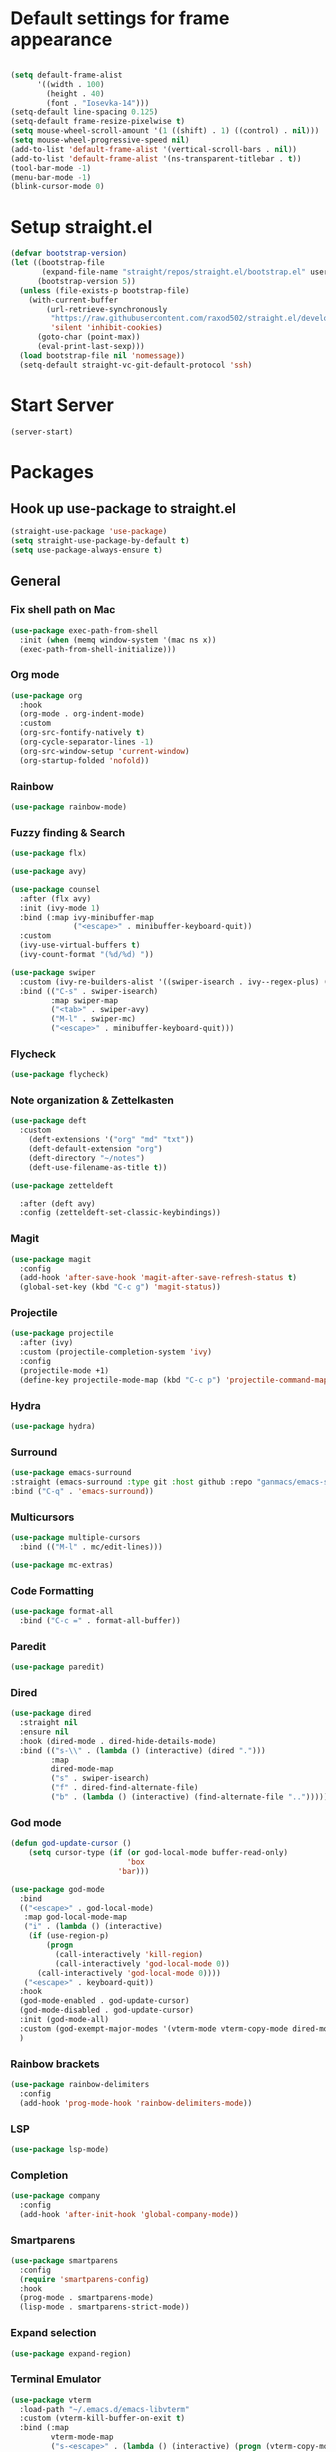 * Default settings for frame appearance
#+BEGIN_SRC emacs-lisp

  (setq default-frame-alist
        '((width . 100)
          (height . 40)
          (font . "Iosevka-14")))
  (setq-default line-spacing 0.125)
  (setq-default frame-resize-pixelwise t)
  (setq mouse-wheel-scroll-amount '(1 ((shift) . 1) ((control) . nil)))
  (setq mouse-wheel-progressive-speed nil)
  (add-to-list 'default-frame-alist '(vertical-scroll-bars . nil))
  (add-to-list 'default-frame-alist '(ns-transparent-titlebar . t))
  (tool-bar-mode -1)
  (menu-bar-mode -1)
  (blink-cursor-mode 0)

#+END_SRC

* Setup straight.el
#+BEGIN_SRC emacs-lisp
  (defvar bootstrap-version)
  (let ((bootstrap-file
         (expand-file-name "straight/repos/straight.el/bootstrap.el" user-emacs-directory))
        (bootstrap-version 5))
    (unless (file-exists-p bootstrap-file)
      (with-current-buffer
          (url-retrieve-synchronously
           "https://raw.githubusercontent.com/raxod502/straight.el/develop/install.el"
           'silent 'inhibit-cookies)
        (goto-char (point-max))
        (eval-print-last-sexp)))
    (load bootstrap-file nil 'nomessage))
    (setq-default straight-vc-git-default-protocol 'ssh)
#+END_SRC



* Start Server
#+begin_src emacs-lisp
  (server-start)
#+end_src

* Packages
** Hook up use-package to straight.el
#+BEGIN_SRC emacs-lisp
  (straight-use-package 'use-package)
  (setq straight-use-package-by-default t)
  (setq use-package-always-ensure t)
#+END_SRC

** General

*** Fix shell path on Mac

#+begin_src emacs-lisp
  (use-package exec-path-from-shell
    :init (when (memq window-system '(mac ns x))
    (exec-path-from-shell-initialize)))
#+end_src

*** Org mode
#+begin_src emacs-lisp
  (use-package org
    :hook
    (org-mode . org-indent-mode)
    :custom
    (org-src-fontify-natively t)
    (org-cycle-separator-lines -1)
    (org-src-window-setup 'current-window)
    (org-startup-folded 'nofold))
#+end_src

*** Rainbow
#+begin_src emacs-lisp
  (use-package rainbow-mode)
#+end_src

*** Fuzzy finding & Search
#+begin_src emacs-lisp
  (use-package flx)

  (use-package avy)

  (use-package counsel
    :after (flx avy)
    :init (ivy-mode 1)
    :bind (:map ivy-minibuffer-map
                ("<escape>" . minibuffer-keyboard-quit))
    :custom
    (ivy-use-virtual-buffers t)
    (ivy-count-format "(%d/%d) "))

  (use-package swiper 
    :custom (ivy-re-builders-alist '((swiper-isearch . ivy--regex-plus) (t . ivy--regex-fuzzy)))
    :bind (("C-s" . swiper-isearch)
           :map swiper-map
           ("<tab>" . swiper-avy)
           ("M-l" . swiper-mc)
           ("<escape>" . minibuffer-keyboard-quit)))
#+end_src

*** Flycheck
#+begin_src emacs-lisp
(use-package flycheck)
#+end_src
 
*** Note organization & Zettelkasten
#+begin_src emacs-lisp
(use-package deft
  :custom
    (deft-extensions '("org" "md" "txt"))
    (deft-default-extension "org")
    (deft-directory "~/notes")
    (deft-use-filename-as-title t))

(use-package zetteldeft

  :after (deft avy)
  :config (zetteldeft-set-classic-keybindings))
#+end_src
 
*** Magit
#+begin_src emacs-lisp
(use-package magit
  :config
  (add-hook 'after-save-hook 'magit-after-save-refresh-status t)
  (global-set-key (kbd "C-c g") 'magit-status))
#+end_src

*** Projectile
#+begin_src emacs-lisp
  (use-package projectile
    :after (ivy)
    :custom (projectile-completion-system 'ivy)
    :config
    (projectile-mode +1)
    (define-key projectile-mode-map (kbd "C-c p") 'projectile-command-map))
#+end_src

*** Hydra
#+begin_src emacs-lisp
(use-package hydra)
#+end_src

*** Surround
#+begin_src emacs-lisp
(use-package emacs-surround
:straight (emacs-surround :type git :host github :repo "ganmacs/emacs-surround")
:bind ("C-q" . 'emacs-surround))
#+end_src

*** Multicursors
#+begin_src emacs-lisp
  (use-package multiple-cursors
    :bind (("M-l" . mc/edit-lines)))

  (use-package mc-extras)
#+end_src

*** Code Formatting
#+begin_src emacs-lisp
  (use-package format-all
    :bind ("C-c =" . format-all-buffer))
#+end_src

*** Paredit
 #+begin_src emacs-lisp
 (use-package paredit)
 #+end_src

*** Dired
#+begin_src emacs-lisp
  (use-package dired
    :straight nil
    :ensure nil
    :hook (dired-mode . dired-hide-details-mode)
    :bind (("s-\\" . (lambda () (interactive) (dired ".")))
           :map
           dired-mode-map
           ("s" . swiper-isearch)
           ("f" . dired-find-alternate-file)
           ("b" . (lambda () (interactive) (find-alternate-file "..")))))
#+end_src
*** God mode
#+begin_src emacs-lisp
  (defun god-update-cursor ()
      (setq cursor-type (if (or god-local-mode buffer-read-only)
                            'box
                          'bar)))

  (use-package god-mode
    :bind
    (("<escape>" . god-local-mode)
     :map god-local-mode-map
     ("i" . (lambda () (interactive)
      (if (use-region-p)
          (progn
            (call-interactively 'kill-region)
            (call-interactively 'god-local-mode 0))
        (call-interactively 'god-local-mode 0))))
     ("<escape>" . keyboard-quit))
    :hook
    (god-mode-enabled . god-update-cursor)
    (god-mode-disabled . god-update-cursor)
    :init (god-mode-all)
    :custom (god-exempt-major-modes '(vterm-mode vterm-copy-mode dired-mode magit-mode))
    )
#+end_src

*** Rainbow brackets
#+begin_src emacs-lisp
(use-package rainbow-delimiters
  :config
  (add-hook 'prog-mode-hook 'rainbow-delimiters-mode))
#+end_src

*** LSP
#+begin_src emacs-lisp
(use-package lsp-mode)
#+end_src

*** Completion
#+begin_src emacs-lisp
(use-package company
  :config
  (add-hook 'after-init-hook 'global-company-mode))
#+end_src

*** Smartparens
#+begin_src emacs-lisp
  (use-package smartparens
    :config
    (require 'smartparens-config)
    :hook
    (prog-mode . smartparens-mode)
    (lisp-mode . smartparens-strict-mode))
#+end_src

*** Expand selection
#+begin_src emacs-lisp
(use-package expand-region)
#+end_src

*** Terminal Emulator
#+begin_src emacs-lisp
  (use-package vterm
    :load-path "~/.emacs.d/emacs-libvterm"
    :custom (vterm-kill-buffer-on-exit t)
    :bind (:map
           vterm-mode-map
           ("s-<escape>" . (lambda () (interactive) (progn (vterm-copy-mode) (god-local-mode))))
           :map
           vterm-copy-mode-map
           ("i" . (lambda () (interactive) (progn (vterm-copy-mode -1) (god-local-mode -1))))
           ("s-<escape>" . (lambda () (interactive) (progn (vterm-copy-mode -1) (god-local-mode -1))))))
#+end_src

*** Theme
#+BEGIN_SRC emacs-lisp
  (use-package less-light-theme
    :straight (less-light-theme :type git :host github :repo "aparkerdavid/less-light-theme")
    :config (load-theme 'less-light t))

#+end_src


** Languages

*** Web 
#+begin_src emacs-lisp
(use-package web-mode)
#+end_src
*** Javascript/Typescript
 #+begin_src emacs-lisp
 (use-package tide
   :after (tide company)
   :config
   (defun setup-tide-mode ()
     "Setup function for tide."
     (interactive)
     (tide-setup)
     (flycheck-mode +1)
     (setq flycheck-check-syntax-automatically '(save mode-enabled))
     (eldoc-mode +1)
     (tide-hl-identifier-mode +1)
     (company-mode +1))

   (setq company-tooltip-align-annotations t)

   (add-hook 'js-mode-hook #'setup-tide-mode))
 #+end_src
*** Clojure
#+begin_src emacs-lisp
  (use-package clojure-mode)

  (use-package cider)
#+end_src
* Custom
** Functions 
 #+begin_src emacs-lisp
   (defun newline-below ()
     "Newline below current"
        (interactive)
       (save-excursion
         (call-interactively 'move-end-of-line)
         (newline)))
 #+end_src

#+begin_src emacs-lisp
  (defun newline-above ()
    "Newline above current"
    (interactive)
      (save-excursion
      (call-interactively 'move-beginning-of-line)
      (newline)))
#+end_src

   #+begin_src emacs-lisp
   (defun insert-above ()
	  (interactive)
	  (progn
	    (call-interactively 'move-beginning-of-line)
	    (newline)
	    (call-interactively 'previous-line)
	    (call-interactively 'god-local-mode 0)))
   #+end_src

   #+begin_src emacs-lisp
   (defun insert-below ()
     (interactive)
     (progn
       (call-interactively 'move-end-of-line)
       (newline)
       (call-interactively 'god-local-mode 0)))
   #+end_src

   #+begin_src emacs-lisp
   (defun wrath ()
     "cut the current region and leave god mode; cf 'c' in vim"
     (interactive)
     (if
	 (use-region-p)
	  (progn
	    (call-interactively 'kill-region)
	    (call-interactively 'god-local-mode 0))
       (call-interactively 'god-local-mode 0)))
   #+end_src

   #+begin_src emacs-lisp
   (defun mark-toggle ()
     "toggle the mark; cf visual mode in vim"
     (interactive)
     (if (region-active-p)
	 (deactivate-mark)
       (call-interactively 'set-mark-command)))
   #+end_src

   #+begin_src emacs-lisp
   (defun comment-toggle ()
     "toggle comment status on one or more lines."
     (interactive)
     (if (use-region-p)
	 (call-interactively 'comment-line)
       (if (= (line-beginning-position) (line-end-position))
	   (call-interactively 'comment-dwim)
	   (comment-or-uncomment-region (line-beginning-position) (line-end-position)))))
   #+end_src

   #+begin_src emacs-lisp
   (defun line-beginning-smart ()
     "go to the beginning of the line; if already there, go to the first nonwhitespace character."
     (interactive)
     (if (= 0 (current-column))
	 (call-interactively 'back-to-indentation)
       (call-interactively 'move-beginning-of-line)))
   #+end_src

   #+begin_src emacs-lisp
   (defun kill-region-smart ()
     (interactive)
     (if (use-region-p)
	 (call-interactively 'kill-region)
       (call-interactively 'delete-char)))
   #+end_src

   #+begin_src emacs-lisp
   (defun select-line () 
   "select the current line"
     (interactive)
     (if (use-region-p)
	 (call-interactively 'move-end-of-line)
       (progn
	 (call-interactively 'move-beginning-of-line)
	 (call-interactively 'set-mark-command)
	 (call-interactively 'move-end-of-line))))
   #+end_src
** Keybindings

* Edit config with standard macOS keybinding
#+begin_src emacs-lisp
  (bind-key "s-," (lambda () (interactive) (find-file "~/.emacs.d/configuration.org")))
#+end_src
#+BEGIN_SRC emacs-lisp

  (global-set-key (kbd "s-V") #'counsel-yank-pop)
  (define-key minibuffer-local-map [escape] 'minibuffer-keyboard-quit)
  (define-key minibuffer-local-ns-map [escape] 'minibuffer-keyboard-quit)
  (define-key minibuffer-local-completion-map [escape] 'minibuffer-keyboard-quit)
  (define-key minibuffer-local-must-match-map [escape] 'minibuffer-keyboard-quit)
  (define-key minibuffer-local-isearch-map [escape] 'minibuffer-keyboard-quit)

  ;; Emacs-like navigation for god-mode
  ;; (global-set-key (kbd "C-f") #'forward-word)
  ;; (global-set-key (kbd "M-f") #'forward-char)
  ;; (global-set-key (kbd "C-b") #'backward-word)
  ;; (global-set-key (kbd "M-b") #'backward-char)
  ;; (global-set-key (kbd "C-e") #'end-of-line)

  (define-key visual-line-mode-map [remap next-line] #'next-logical-line)
  (define-key visual-line-mode-map [remap previous-line] #'previous-logical-line)
  (global-set-key [remap set-mark-command] #'mark-toggle)

  (global-set-key (kbd "C-k") #'select-line)

  ;; vim-like navigation for god-mode
  ;; (define-key god-local-mode-map (kbd "h") #'backward-word)
  ;; (define-key god-local-mode-map (kbd "H") #'backward-char)
  ;; (define-key god-local-mode-map (kbd "j") #'next-line)
  ;; (define-key god-local-mode-map (kbd "k") #'previous-line)
  ;; (define-key god-local-mode-map (kbd "l") #'forward-word)
  ;; (define-key god-local-mode-map (kbd "L") #'forward-char)
  ;; (define-key god-local-mode-map (kbd "i") #'wrath)
  ;; (define-key god-local-mode-map (kbd "C-S-i") (lambda () (interactive) (god-local-mode 0)))
  ;; (define-key god-local-mode-map (kbd "m") #'mark-toggle)
  ;; (define-key god-local-mode-map (kbd "o") #'insert-below)
  ;; (define-key god-local-mode-map (kbd "C-S-o") #'insert-above)

  ;; (define-key god-local-mode-map (kbd "[") #'newline-above)
  ;; (define-key god-local-mode-map (kbd "]") #'newline-below)
  (global-set-key [remap move-beginning-of-line] #'line-beginning-smart)
  ;; (global-set-key (kbd "C-d") #'kill-region-smart)
  (define-key paredit-mode-map (kbd "C-d") #'smart-kill-region)
  (define-key paredit-mode-map [remap kill-region] #'paredit-kill-region)
  ;; (global-set-key (kbd "M-SPC")
  ;; 		(defhydra utility-hydra (:pre (god-local-mode 0)
  ;; 				:post (god-local-mode 1))
  ;; 		  "Utility Hydra"
  ;; 		  ("h" windmove-left "window left")
  ;; 		  ("j" windmove-down "window down")
  ;; 		  ("k" windmove-up "window up")
  ;; 		  ("l" windmove-right "window right")
  ;; 		  ("H" split-window-horizontally "split window horizontally")
  ;; 		  ("J" split-window-vertically "split window vertically")
  ;; 		  ("d" delete-window "delete window")
  ;; 		  ("r" ranger "ranger" :color blue)
  ;; 		  ("C" (find-file user-init-file) "Edit init file" :color blue)
  ;; 		  ("Q" kill-emacs "kill emacs")
  ;; 		  ("<escape>" nil "quit")
  ;; 		  ))
  ;; (global-set-key (kbd "M-SPC")
  ;;                 (defhydra utility-hydra (:pre (god-local-mode 0)
  ;;                                 :post (god-local-mode 1))
  ;;                   "Utility Hydra"
  ;;                   ("b" windmove-left "window left")
  ;;                   ("n" windmove-down "window down")
  ;;                   ("p" windmove-up "window up")
  ;;                   ("f" windmove-right "window right")
  ;;                   ("F" split-window-horizontally "split window horizontally")
  ;;                   ("N" split-window-vertically "split window vertically")
  ;;                   ("d" delete-window "delete window")
  ;;                   ("r" ranger "ranger" :color blue)
  ;;                   ;; ("g" magit-status "magit status" :color blue)
  ;;                   ("!" eshell "eshell" :color blue)
  ;;                   ("C" (find-file "~/.emacs.d/configuration.org") "Edit init file" :color blue)
  ;;                   ("Q" kill-emacs "kill emacs")
  ;;                   ("<escape>" nil "quit")))



  (defhydra barf-hydra ()
           ("f" sp-forward-barf-sexp "barf forward" :color blue)
           ("b" sp-backward-barf-sexp "barf backward" :color blue))


  (defhydra slurp-hydra ()
           ("f" sp-forward-slurp-sexp "slurp forward" :color blue)
           ("b" sp-backward-slurp-sexp "slurp backward" :color blue))


  (defhydra sp-hydra (:pre (god-local-mode 0)
                           :post (god-local-mode 1))
    ("b" barf-hydra/body "barf" :color blue)
    ("s" slurp-hydra/body "slurp" :color blue)
    ("m" sp-mark-sexp "mark sexp" :color blue))


  (define-key smartparens-mode-map (kbd "C-c n") #'sp-hydra/body)

  (global-set-key (kbd "C-w") #'er/expand-region)
  ;; (global-set-key (kbd "C-y") #'kill-ring-save)
  ;; (global-set-key (kbd "C-v") #'yank)
  ;; (global-set-key (kbd "C-;") #'avy-goto-char-timer)
  ;; (global-set-key (kbd "C-:") #'avy-goto-line)

  ;; Better commenting function
  (global-set-key (kbd "C-x C-;") #'comment-toggle)

#+END_SRC

